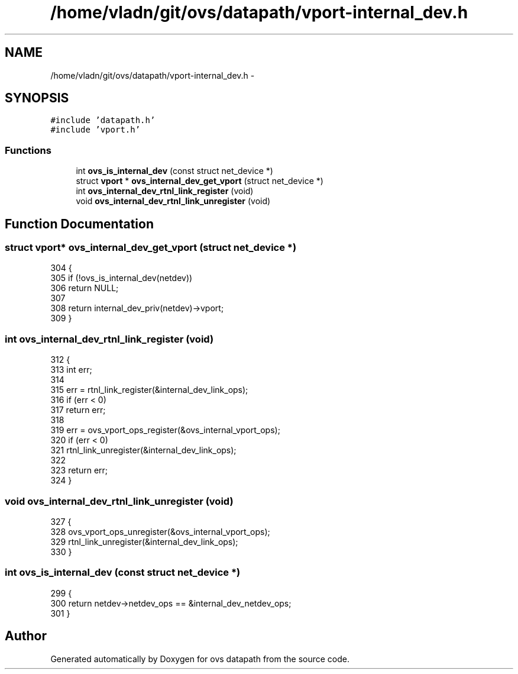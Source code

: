 .TH "/home/vladn/git/ovs/datapath/vport-internal_dev.h" 3 "Mon Aug 17 2015" "ovs datapath" \" -*- nroff -*-
.ad l
.nh
.SH NAME
/home/vladn/git/ovs/datapath/vport-internal_dev.h \- 
.SH SYNOPSIS
.br
.PP
\fC#include 'datapath\&.h'\fP
.br
\fC#include 'vport\&.h'\fP
.br

.SS "Functions"

.in +1c
.ti -1c
.RI "int \fBovs_is_internal_dev\fP (const struct net_device *)"
.br
.ti -1c
.RI "struct \fBvport\fP * \fBovs_internal_dev_get_vport\fP (struct net_device *)"
.br
.ti -1c
.RI "int \fBovs_internal_dev_rtnl_link_register\fP (void)"
.br
.ti -1c
.RI "void \fBovs_internal_dev_rtnl_link_unregister\fP (void)"
.br
.in -1c
.SH "Function Documentation"
.PP 
.SS "struct \fBvport\fP* ovs_internal_dev_get_vport (struct net_device *)"

.PP
.nf
304 {
305     if (!ovs_is_internal_dev(netdev))
306         return NULL;
307 
308     return internal_dev_priv(netdev)->vport;
309 }
.fi
.SS "int ovs_internal_dev_rtnl_link_register (void)"

.PP
.nf
312 {
313     int err;
314 
315     err = rtnl_link_register(&internal_dev_link_ops);
316     if (err < 0)
317         return err;
318 
319     err = ovs_vport_ops_register(&ovs_internal_vport_ops);
320     if (err < 0)
321         rtnl_link_unregister(&internal_dev_link_ops);
322 
323     return err;
324 }
.fi
.SS "void ovs_internal_dev_rtnl_link_unregister (void)"

.PP
.nf
327 {
328     ovs_vport_ops_unregister(&ovs_internal_vport_ops);
329     rtnl_link_unregister(&internal_dev_link_ops);
330 }
.fi
.SS "int ovs_is_internal_dev (const struct net_device *)"

.PP
.nf
299 {
300     return netdev->netdev_ops == &internal_dev_netdev_ops;
301 }
.fi
.SH "Author"
.PP 
Generated automatically by Doxygen for ovs datapath from the source code\&.
